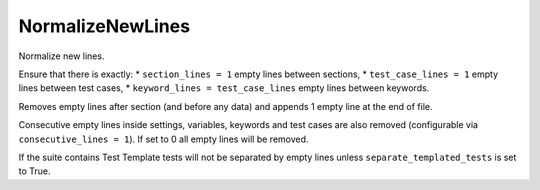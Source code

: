 .. _NormalizeNewLines:

NormalizeNewLines
================================

Normalize new lines.

Ensure that there is exactly:
* ``section_lines = 1`` empty lines between sections,
* ``test_case_lines = 1`` empty lines between test cases,
* ``keyword_lines = test_case_lines`` empty lines between keywords.

Removes empty lines after section (and before any data) and appends 1 empty line at the end of file.

Consecutive empty lines inside settings, variables, keywords and test cases are also removed
(configurable via ``consecutive_lines = 1``). If set to 0 all empty lines will be removed.

If the suite contains Test Template tests will not be separated by empty lines unless ``separate_templated_tests``
is set to True.
